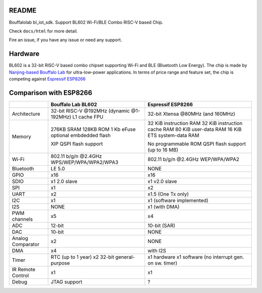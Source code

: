 README
=========

Bouffalolab bl_iot_sdk. Support BL602 Wi-Fi/BLE Combo RISC-V based Chip.

Check ``docs/html`` for more detail.

Fire an issue, if you have any issue or need any support.


Hardware
=========
BL602 is a 32-bit RISC-V based combo chipset supporting Wi-Fi and BLE (Bluetooth Low Energy). The chip is made by `Nanjing-based Bouffalo Lab <https://www.bouffalolab.com/bl602>`_ for ultra-low-power applications.
In terms of price range and feature set, the chip is competing against `Espressif ESP8266 <https://www.espressif.com/en/products/socs/esp8266>`_

Comparison with ESP8266
=======================
+-------------------+-----------------------------+----------------------------------+
|                   | Bouffalo Lab BL602          | Espressif ESP8266                |
+===================+=============================+==================================+
| Architecture      | 32-bit RISC-V               | 32-bit Xtensa                    |
|                   | @192MHz (dynamic @1-192MHz) | @80MHz (and 160MHz)              |
|                   | L1 cache                    |                                  |
|                   | FPU                         |                                  |
+-------------------+-----------------------------+----------------------------------+
| Memory            | 276KB SRAM                  | 32 KiB instruction RAM           |
|                   | 128KB ROM                   | 32 KiB instruction cache RAM     |
|                   | 1 Kb eFuse                  | 80 KiB user-data RAM             |
|                   | optional embdedded flash    | 16 KiB ETS system-data RAM       |
|                   |                             |                                  |
|                   | XIP QSPI flash support      | No programmable ROM              |
|                   |                             | QSPI flash support               |
|                   |                             | (up to 16 MB)                    |
+-------------------+-----------------------------+----------------------------------+
| Wi-Fi             | 802.11 b/g/n @2.4GHz        | 802.11 b/g/n @2.4GHz             |
|                   | WPS/WEP/WPA/WPA2/WPA3       | WEP/WPA/WPA2                     |
+-------------------+-----------------------------+----------------------------------+
| Bluetooth         | LE 5.0                      | NONE                             |
+-------------------+-----------------------------+----------------------------------+
| GPIO              | x16                         | x16                              |
+-------------------+-----------------------------+----------------------------------+
| SDIO              | x1 2.0 slave                | x1 v2.0 slave                    |
+-------------------+-----------------------------+----------------------------------+
| SPI               | x1                          | x2                               |
+-------------------+-----------------------------+----------------------------------+
| UART              | x2                          | x1.5                             |
|                   |                             | (One Tx only)                    |
+-------------------+-----------------------------+----------------------------------+
| I2C               | x1                          | x1 (software implemented)        |
+-------------------+-----------------------------+----------------------------------+
| I2S               | NONE                        | x1 (with DMA)                    |
+-------------------+-----------------------------+----------------------------------+
| PWM channels      | x5                          | x4                               |
+-------------------+-----------------------------+----------------------------------+
| ADC               | 12-bit                      | 10-bit (SAR)                     |
+-------------------+-----------------------------+----------------------------------+
| DAC               | 10-bit                      | NONE                             |
+-------------------+-----------------------------+----------------------------------+
| Analog Comparator | x2                          | NONE                             |
+-------------------+-----------------------------+----------------------------------+
| DMA               | x4                          | with I2S                         |
+-------------------+-----------------------------+----------------------------------+
| Timer             | RTC (up to 1 year)          | x1 hardware                      |
|                   | x2 32-bit general-purpose   | x1 software                      |
|                   |                             | (no interrupt gen. on sw. timer) |
+-------------------+-----------------------------+----------------------------------+
| IR Remote Control | x1                          | x1                               |
+-------------------+-----------------------------+----------------------------------+
| Debug             | JTAG support                | ?                                |
+-------------------+-----------------------------+----------------------------------+
